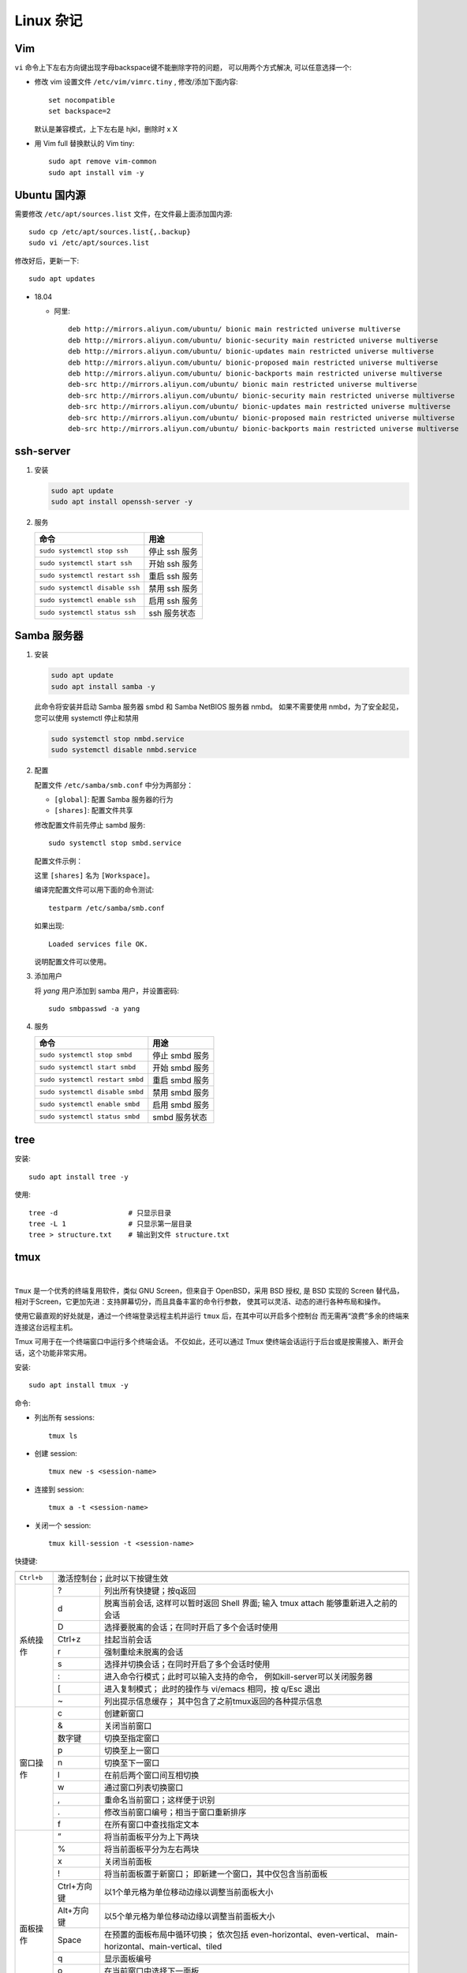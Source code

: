 .. linux_miscellaneous:

Linux 杂记
===========

.. image:: ../_static/Linux_Miscellaneous/distribution_linux_logo.jpg

Vim
----

``vi`` 命令上下左右方向键出现字母backspace键不能删除字符的问题，
可以用两个方式解决, 可以任意选择一个:

* 修改 vim 设置文件 ``/etc/vim/vimrc.tiny`` , 修改/添加下面内容::
   
     set nocompatible 
     set backspace=2

  默认是兼容模式，上下左右是 hjkl，删除时 x X

* 用 Vim full 替换默认的 Vim tiny::

     sudo apt remove vim-common
     sudo apt install vim -y

Ubuntu 国内源
--------------

需要修改 ``/etc/apt/sources.list`` 文件，在文件最上面添加国内源::

   sudo cp /etc/apt/sources.list{,.backup}
   sudo vi /etc/apt/sources.list

修改好后，更新一下::

   sudo apt updates

* 18.04
  
  * 阿里::

       deb http://mirrors.aliyun.com/ubuntu/ bionic main restricted universe multiverse
       deb http://mirrors.aliyun.com/ubuntu/ bionic-security main restricted universe multiverse
       deb http://mirrors.aliyun.com/ubuntu/ bionic-updates main restricted universe multiverse
       deb http://mirrors.aliyun.com/ubuntu/ bionic-proposed main restricted universe multiverse
       deb http://mirrors.aliyun.com/ubuntu/ bionic-backports main restricted universe multiverse
       deb-src http://mirrors.aliyun.com/ubuntu/ bionic main restricted universe multiverse
       deb-src http://mirrors.aliyun.com/ubuntu/ bionic-security main restricted universe multiverse
       deb-src http://mirrors.aliyun.com/ubuntu/ bionic-updates main restricted universe multiverse
       deb-src http://mirrors.aliyun.com/ubuntu/ bionic-proposed main restricted universe multiverse
       deb-src http://mirrors.aliyun.com/ubuntu/ bionic-backports main restricted universe multiverse

ssh-server
-----------

#. 安装

   .. code-block:: bash
     
      sudo apt update
      sudo apt install openssh-server -y

#. 服务

   +--------------------------------+---------------+
   | 命令                           | 用途          |
   +================================+===============+
   | ``sudo systemctl stop ssh``    | 停止 ssh 服务 |
   +--------------------------------+---------------+
   | ``sudo systemctl start ssh``   | 开始 ssh 服务 |
   +--------------------------------+---------------+
   | ``sudo systemctl restart ssh`` | 重启 ssh 服务 |
   +--------------------------------+---------------+
   | ``sudo systemctl disable ssh`` | 禁用 ssh 服务 |
   +--------------------------------+---------------+
   | ``sudo systemctl enable ssh``  | 启用 ssh 服务 |
   +--------------------------------+---------------+
   | ``sudo systemctl status ssh``  | ssh 服务状态  |
   +--------------------------------+---------------+

Samba 服务器
------------

#. 安装

   .. code-block:: bash

      sudo apt update
      sudo apt install samba -y

   此命令将安装并启动 Samba 服务器 smbd 和 Samba NetBIOS 服务器 nmbd。
   如果不需要使用 nmbd，为了安全起见，您可以使用 systemctl 停止和禁用

   .. code-block:: bash

      sudo systemctl stop nmbd.service
      sudo systemctl disable nmbd.service

#. 配置

   配置文件 ``/etc/samba/smb.conf`` 中分为两部分：

   * ``[global]``: 配置 Samba 服务器的行为
   * ``[shares]``: 配置文件共享

   修改配置文件前先停止 sambd 服务::

      sudo systemctl stop smbd.service

   配置文件示例：

   .. code-block::
      :linenos:
     
      [global]
          workgroup = WORKGROUP
          server string = %h server (Samba, Ubuntu)
          dns proxy = No
          log file = /var/log/samba/log.%m
          max log size = 1000
          syslog = 0
          panic action = /usr/share/samba/panic-action %d
          server role = standalone server
          pam password change = Yes
          obey pam restrictions = Yes
          unix password sync = Yes
          passwd program = /usr/bin/passwd %u
          passwd chat = *Enter\snew\s*\spassword:* %n\n *Retype\snew\s*\spassword:* %n\n *password\supdated\ssuccessfully* .
          pam password change = yes
          map to guest = Bad User  
          usershare allow guests = Yes

      [Workspace]
          comment = yang workspace
          guest ok = Yes
          path = /home/yang/workspace
          read only = No
          valid users = yang

   这里 ``[shares]`` 名为 ``[Workspace]``。

   编译完配置文件可以用下面的命令测试::

      testparm /etc/samba/smb.conf

   如果出现::

       Loaded services file OK.

   说明配置文件可以使用。

#. 添加用户

   将 `yang` 用户添加到 samba 用户，并设置密码::

      sudo smbpasswd -a yang

#. 服务

   +--------------------------------+----------------+
   | 命令                           | 用途           |
   +================================+================+
   | ``sudo systemctl stop smbd``   | 停止 smbd 服务 |
   +--------------------------------+----------------+
   | ``sudo systemctl start smbd``  | 开始 smbd 服务 |
   +--------------------------------+----------------+
   | ``sudo systemctl restart smbd``| 重启 smbd 服务 |
   +--------------------------------+----------------+
   | ``sudo systemctl disable smbd``| 禁用 smbd 服务 |
   +--------------------------------+----------------+
   | ``sudo systemctl enable smbd`` | 启用 smbd 服务 |
   +--------------------------------+----------------+
   | ``sudo systemctl status smbd`` | smbd 服务状态  |
   +--------------------------------+----------------+

tree
-----

安装::

   sudo apt install tree -y

使用::

   tree -d                 # 只显示目录
   tree -L 1               # 只显示第一层目录
   tree > structure.txt    # 输出到文件 structure.txt

tmux
-----

.. image:: ../_static/Linux_Miscellaneous/tmux_logo.png
   :target: https://github.com/tmux/tmux/wiki

|

``Tmux`` 是一个优秀的终端复用软件，类似 GNU Screen，但来自于 OpenBSD，采用 BSD 授权, 
是 BSD 实现的 Screen 替代品，相对于Screen，它更加先进：支持屏幕切分，而且具备丰富的命令行参数，
使其可以灵活、动态的进行各种布局和操作。

使用它最直观的好处就是，通过一个终端登录远程主机并运行 ``tmux`` 后，在其中可以开启多个控制台
而无需再“浪费”多余的终端来连接这台远程主机。

Tmux 可用于在一个终端窗口中运行多个终端会话。 
不仅如此，还可以通过 Tmux 使终端会话运行于后台或是按需接入、断开会话，这个功能非常实用。

.. image:: ../_static/Linux_Miscellaneous/tmux.png

安装::

  sudo apt install tmux -y

命令:

* 列出所有 sessions::

     tmux ls

* 创建 session::

     tmux new -s <session-name>

* 连接到 session::

     tmux a -t <session-name>

* 关闭一个 session::

     tmux kill-session -t <session-name>

快捷键:

+------------+-------------+------------------------------------------------+
|            |             |                                                |
+============+=============+================================================+
| ``Ctrl+b`` | 激活控制台；此时以下按键生效                                 |
+------------+-------------+------------------------------------------------+
| 系统操作   | ?           | 列出所有快捷键；按q返回                        |
|            +-------------+------------------------------------------------+
|            | d           | 脱离当前会话, 这样可以暂时返回 Shell 界面;     |
|            |             | 输入 tmux attach 能够重新进入之前的会话        |
|            +-------------+------------------------------------------------+
|            | D           | 选择要脱离的会话；在同时开启了多个会话时使用   |
|            +-------------+------------------------------------------------+
|            | Ctrl+z      | 挂起当前会话                                   |
+            +-------------+------------------------------------------------+
|            | r           | 强制重绘未脱离的会话                           |
|            +-------------+------------------------------------------------+
|            | s           | 选择并切换会话；在同时开启了多个会话时使用     |
|            +-------------+------------------------------------------------+
|            | :           | 进入命令行模式；此时可以输入支持的命令，       |
|            |             | 例如kill-server可以关闭服务器                  |
|            +-------------+------------------------------------------------+
|            | [           | 进入复制模式；                                 |
|            |             | 此时的操作与 vi/emacs 相同，按 q/Esc 退出      |
|            +-------------+------------------------------------------------+
|            | ~           | 列出提示信息缓存；                             |
|            |             | 其中包含了之前tmux返回的各种提示信息           |
+------------+-------------+------------------------------------------------+
| 窗口操作   | c           | 创建新窗口                                     |
|            +-------------+------------------------------------------------+
|            | &           | 关闭当前窗口                                   |
|            +-------------+------------------------------------------------+
|            | 数字键      | 切换至指定窗口                                 |
|            +-------------+------------------------------------------------+
|            | p           | 切换至上一窗口                                 |
|            +-------------+------------------------------------------------+
|            | n           | 切换至下一窗口                                 |
|            +-------------+------------------------------------------------+
|            | l           | 在前后两个窗口间互相切换                       |
|            +-------------+------------------------------------------------+
|            | w           | 通过窗口列表切换窗口                           |
|            +-------------+------------------------------------------------+
|            | ,           | 重命名当前窗口；这样便于识别                   |
|            +-------------+------------------------------------------------+
|            | .           | 修改当前窗口编号；相当于窗口重新排序           |
|            +-------------+------------------------------------------------+
|            | f           | 在所有窗口中查找指定文本                       |
+------------+-------------+------------------------------------------------+
| 面板操作   | ”           | 将当前面板平分为上下两块                       |
|            +-------------+------------------------------------------------+
|            | %           | 将当前面板平分为左右两块                       |
|            +-------------+------------------------------------------------+
|            | x           | 关闭当前面板                                   |
|            +-------------+------------------------------------------------+
|            | !           | 将当前面板置于新窗口；                         |
|            |             | 即新建一个窗口，其中仅包含当前面板             |
|            +-------------+------------------------------------------------+
|            | Ctrl+方向键 | 以1个单元格为单位移动边缘以调整当前面板大小    |
|            +-------------+------------------------------------------------+
|            | Alt+方向键  | 以5个单元格为单位移动边缘以调整当前面板大小    |
|            +-------------+------------------------------------------------+
|            | Space       | 在预置的面板布局中循环切换；                   |
|            |             | 依次包括 even-horizontal、even-vertical、      |
|            |             | main-horizontal、main-vertical、tiled          |
|            +-------------+------------------------------------------------+
|            | q           | 显示面板编号                                   |
|            +-------------+------------------------------------------------+
|            | o           | 在当前窗口中选择下一面板                       |
|            +-------------+------------------------------------------------+
|            | 方向键      | 移动光标以选择面板                             |
|            +-------------+------------------------------------------------+
|            | {           | 向前置换当前面板                               |
|            +-------------+------------------------------------------------+
|            | }           | 向后置换当前面板                               |
|            +-------------+------------------------------------------------+
|            | Alt+o       | 逆时针旋转当前窗口的面板                       |
|            +-------------+------------------------------------------------+
|            | Ctrl+o      | 顺时针旋转当前窗口的面板                       |
+------------+-------------+------------------------------------------------+









